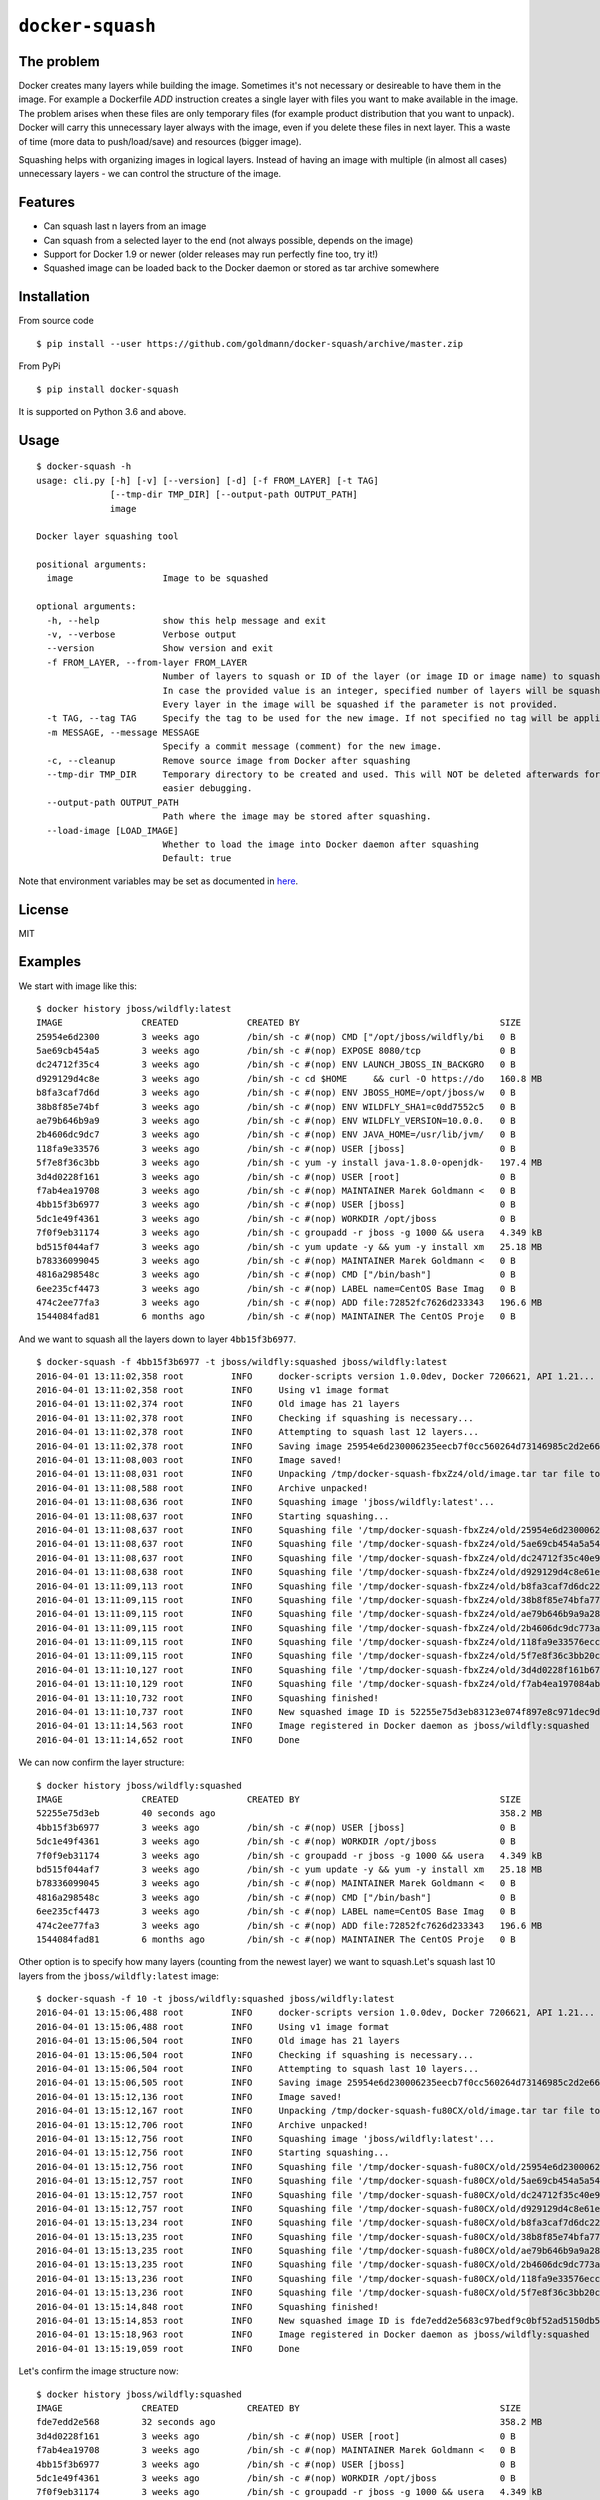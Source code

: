 ``docker-squash``
==================

.. image:: https://github.com/goldmann/docker-squash/actions/workflows/squash.yml/badge.svg
    :target: https://github.com/goldmann/docker-squash/actions/workflows/squash.yml

The problem
-----------

Docker creates many layers while building the image. Sometimes it's not necessary or desireable
to have them in the image. For example a Dockerfile `ADD` instruction creates a single layer
with files you want to make available in the image. The problem arises when these files are
only temporary files (for example product distribution that you want to unpack). Docker will
carry this unnecessary layer always with the image, even if you delete these files in next
layer. This a waste of time (more data to push/load/save) and resources (bigger image).

Squashing helps with organizing images in logical layers. Instead of
having an image with multiple (in almost all cases) unnecessary layers -
we can control the structure of the image.

Features
--------

- Can squash last n layers from an image
- Can squash from a selected layer to the end (not always possible, depends on the image)
- Support for Docker 1.9 or newer (older releases may run perfectly fine too, try it!)
- Squashed image can be loaded back to the Docker daemon or stored as tar archive somewhere

Installation
------------

From source code

::

    $ pip install --user https://github.com/goldmann/docker-squash/archive/master.zip

From PyPi

::

    $ pip install docker-squash

It is supported on Python 3.6 and above.

Usage
-----

::

    $ docker-squash -h
    usage: cli.py [-h] [-v] [--version] [-d] [-f FROM_LAYER] [-t TAG]
                  [--tmp-dir TMP_DIR] [--output-path OUTPUT_PATH]
                  image

    Docker layer squashing tool

    positional arguments:
      image                 Image to be squashed

    optional arguments:
      -h, --help            show this help message and exit
      -v, --verbose         Verbose output
      --version             Show version and exit
      -f FROM_LAYER, --from-layer FROM_LAYER
                            Number of layers to squash or ID of the layer (or image ID or image name) to squash from.
                            In case the provided value is an integer, specified number of layers will be squashed.
                            Every layer in the image will be squashed if the parameter is not provided.
      -t TAG, --tag TAG     Specify the tag to be used for the new image. If not specified no tag will be applied
      -m MESSAGE, --message MESSAGE
                            Specify a commit message (comment) for the new image.
      -c, --cleanup         Remove source image from Docker after squashing
      --tmp-dir TMP_DIR     Temporary directory to be created and used. This will NOT be deleted afterwards for
                            easier debugging.
      --output-path OUTPUT_PATH
                            Path where the image may be stored after squashing.
      --load-image [LOAD_IMAGE]
                            Whether to load the image into Docker daemon after squashing
                            Default: true

Note that environment variables may be set as documented in `here <docs/environment_variables.adoc>`_.

License
-------

MIT

Examples
--------

We start with image like this:

::

    $ docker history jboss/wildfly:latest
    IMAGE               CREATED             CREATED BY                                      SIZE                COMMENT
    25954e6d2300        3 weeks ago         /bin/sh -c #(nop) CMD ["/opt/jboss/wildfly/bi   0 B
    5ae69cb454a5        3 weeks ago         /bin/sh -c #(nop) EXPOSE 8080/tcp               0 B
    dc24712f35c4        3 weeks ago         /bin/sh -c #(nop) ENV LAUNCH_JBOSS_IN_BACKGRO   0 B
    d929129d4c8e        3 weeks ago         /bin/sh -c cd $HOME     && curl -O https://do   160.8 MB
    b8fa3caf7d6d        3 weeks ago         /bin/sh -c #(nop) ENV JBOSS_HOME=/opt/jboss/w   0 B
    38b8f85e74bf        3 weeks ago         /bin/sh -c #(nop) ENV WILDFLY_SHA1=c0dd7552c5   0 B
    ae79b646b9a9        3 weeks ago         /bin/sh -c #(nop) ENV WILDFLY_VERSION=10.0.0.   0 B
    2b4606dc9dc7        3 weeks ago         /bin/sh -c #(nop) ENV JAVA_HOME=/usr/lib/jvm/   0 B
    118fa9e33576        3 weeks ago         /bin/sh -c #(nop) USER [jboss]                  0 B
    5f7e8f36c3bb        3 weeks ago         /bin/sh -c yum -y install java-1.8.0-openjdk-   197.4 MB
    3d4d0228f161        3 weeks ago         /bin/sh -c #(nop) USER [root]                   0 B
    f7ab4ea19708        3 weeks ago         /bin/sh -c #(nop) MAINTAINER Marek Goldmann <   0 B
    4bb15f3b6977        3 weeks ago         /bin/sh -c #(nop) USER [jboss]                  0 B
    5dc1e49f4361        3 weeks ago         /bin/sh -c #(nop) WORKDIR /opt/jboss            0 B
    7f0f9eb31174        3 weeks ago         /bin/sh -c groupadd -r jboss -g 1000 && usera   4.349 kB
    bd515f044af7        3 weeks ago         /bin/sh -c yum update -y && yum -y install xm   25.18 MB
    b78336099045        3 weeks ago         /bin/sh -c #(nop) MAINTAINER Marek Goldmann <   0 B
    4816a298548c        3 weeks ago         /bin/sh -c #(nop) CMD ["/bin/bash"]             0 B
    6ee235cf4473        3 weeks ago         /bin/sh -c #(nop) LABEL name=CentOS Base Imag   0 B
    474c2ee77fa3        3 weeks ago         /bin/sh -c #(nop) ADD file:72852fc7626d233343   196.6 MB
    1544084fad81        6 months ago        /bin/sh -c #(nop) MAINTAINER The CentOS Proje   0 B

And we want to squash all the layers down to layer ``4bb15f3b6977``.

::

    $ docker-squash -f 4bb15f3b6977 -t jboss/wildfly:squashed jboss/wildfly:latest
    2016-04-01 13:11:02,358 root         INFO     docker-scripts version 1.0.0dev, Docker 7206621, API 1.21...
    2016-04-01 13:11:02,358 root         INFO     Using v1 image format
    2016-04-01 13:11:02,374 root         INFO     Old image has 21 layers
    2016-04-01 13:11:02,378 root         INFO     Checking if squashing is necessary...
    2016-04-01 13:11:02,378 root         INFO     Attempting to squash last 12 layers...
    2016-04-01 13:11:02,378 root         INFO     Saving image 25954e6d230006235eecb7f0cc560264d73146985c2d2e663bac953d660b8730 to /tmp/docker-squash-fbxZz4/old/image.tar file...
    2016-04-01 13:11:08,003 root         INFO     Image saved!
    2016-04-01 13:11:08,031 root         INFO     Unpacking /tmp/docker-squash-fbxZz4/old/image.tar tar file to /tmp/docker-squash-fbxZz4/old directory
    2016-04-01 13:11:08,588 root         INFO     Archive unpacked!
    2016-04-01 13:11:08,636 root         INFO     Squashing image 'jboss/wildfly:latest'...
    2016-04-01 13:11:08,637 root         INFO     Starting squashing...
    2016-04-01 13:11:08,637 root         INFO     Squashing file '/tmp/docker-squash-fbxZz4/old/25954e6d230006235eecb7f0cc560264d73146985c2d2e663bac953d660b8730/layer.tar'...
    2016-04-01 13:11:08,637 root         INFO     Squashing file '/tmp/docker-squash-fbxZz4/old/5ae69cb454a5a542f63e148ce40fb9e01de5bb01805b4ded238841bc2ce8e895/layer.tar'...
    2016-04-01 13:11:08,637 root         INFO     Squashing file '/tmp/docker-squash-fbxZz4/old/dc24712f35c40e958be8aca2731e7bf8353b9b18baa6a94ad84c6952cbc77004/layer.tar'...
    2016-04-01 13:11:08,638 root         INFO     Squashing file '/tmp/docker-squash-fbxZz4/old/d929129d4c8e61ea3661eb42c30d01f4c152418689178afc7dc8185a37814528/layer.tar'...
    2016-04-01 13:11:09,113 root         INFO     Squashing file '/tmp/docker-squash-fbxZz4/old/b8fa3caf7d6dc228bf2499a3af86e5073ad0c17304c3900fa341e9d2fe4e5655/layer.tar'...
    2016-04-01 13:11:09,115 root         INFO     Squashing file '/tmp/docker-squash-fbxZz4/old/38b8f85e74bfa773a0ad69da2205dc0148945e6f5a7ceb04fa4e8619e1de425b/layer.tar'...
    2016-04-01 13:11:09,115 root         INFO     Squashing file '/tmp/docker-squash-fbxZz4/old/ae79b646b9a9a287c5f6a01871cc9d9ee596dafee2db942714ca3dea0c06eef3/layer.tar'...
    2016-04-01 13:11:09,115 root         INFO     Squashing file '/tmp/docker-squash-fbxZz4/old/2b4606dc9dc773aa220a65351fe8d54f03534c58fea230960e95915222366074/layer.tar'...
    2016-04-01 13:11:09,115 root         INFO     Squashing file '/tmp/docker-squash-fbxZz4/old/118fa9e33576ecc625ebbbfdf2809c1527e716cb4fd5cb40548eb6d3503a75a9/layer.tar'...
    2016-04-01 13:11:09,115 root         INFO     Squashing file '/tmp/docker-squash-fbxZz4/old/5f7e8f36c3bb20c9db7470a22f828710b4d28aede64966c425add48a1b14fe23/layer.tar'...
    2016-04-01 13:11:10,127 root         INFO     Squashing file '/tmp/docker-squash-fbxZz4/old/3d4d0228f161b67eb46fdb425ad148c31d9944dcb822f67eac3e2ac2effefc73/layer.tar'...
    2016-04-01 13:11:10,129 root         INFO     Squashing file '/tmp/docker-squash-fbxZz4/old/f7ab4ea197084ab7483a2ca5409bdcf5473141bfb61b8687b1329943359cc3fe/layer.tar'...
    2016-04-01 13:11:10,732 root         INFO     Squashing finished!
    2016-04-01 13:11:10,737 root         INFO     New squashed image ID is 52255e75d3eb83123e074f897e8c971dec9d1168a5c82d7c1496a190da2e40ef
    2016-04-01 13:11:14,563 root         INFO     Image registered in Docker daemon as jboss/wildfly:squashed
    2016-04-01 13:11:14,652 root         INFO     Done

We can now confirm the layer structure:

::

    $ docker history jboss/wildfly:squashed
    IMAGE               CREATED             CREATED BY                                      SIZE                COMMENT
    52255e75d3eb        40 seconds ago                                                      358.2 MB
    4bb15f3b6977        3 weeks ago         /bin/sh -c #(nop) USER [jboss]                  0 B
    5dc1e49f4361        3 weeks ago         /bin/sh -c #(nop) WORKDIR /opt/jboss            0 B
    7f0f9eb31174        3 weeks ago         /bin/sh -c groupadd -r jboss -g 1000 && usera   4.349 kB
    bd515f044af7        3 weeks ago         /bin/sh -c yum update -y && yum -y install xm   25.18 MB
    b78336099045        3 weeks ago         /bin/sh -c #(nop) MAINTAINER Marek Goldmann <   0 B
    4816a298548c        3 weeks ago         /bin/sh -c #(nop) CMD ["/bin/bash"]             0 B
    6ee235cf4473        3 weeks ago         /bin/sh -c #(nop) LABEL name=CentOS Base Imag   0 B
    474c2ee77fa3        3 weeks ago         /bin/sh -c #(nop) ADD file:72852fc7626d233343   196.6 MB
    1544084fad81        6 months ago        /bin/sh -c #(nop) MAINTAINER The CentOS Proje   0 B

Other option is to specify how many layers (counting from the newest layer) we want to squash.\
Let's squash last 10 layers from the ``jboss/wildfly:latest`` image:

::

    $ docker-squash -f 10 -t jboss/wildfly:squashed jboss/wildfly:latest
    2016-04-01 13:15:06,488 root         INFO     docker-scripts version 1.0.0dev, Docker 7206621, API 1.21...
    2016-04-01 13:15:06,488 root         INFO     Using v1 image format
    2016-04-01 13:15:06,504 root         INFO     Old image has 21 layers
    2016-04-01 13:15:06,504 root         INFO     Checking if squashing is necessary...
    2016-04-01 13:15:06,504 root         INFO     Attempting to squash last 10 layers...
    2016-04-01 13:15:06,505 root         INFO     Saving image 25954e6d230006235eecb7f0cc560264d73146985c2d2e663bac953d660b8730 to /tmp/docker-squash-fu80CX/old/image.tar file...
    2016-04-01 13:15:12,136 root         INFO     Image saved!
    2016-04-01 13:15:12,167 root         INFO     Unpacking /tmp/docker-squash-fu80CX/old/image.tar tar file to /tmp/docker-squash-fu80CX/old directory
    2016-04-01 13:15:12,706 root         INFO     Archive unpacked!
    2016-04-01 13:15:12,756 root         INFO     Squashing image 'jboss/wildfly:latest'...
    2016-04-01 13:15:12,756 root         INFO     Starting squashing...
    2016-04-01 13:15:12,756 root         INFO     Squashing file '/tmp/docker-squash-fu80CX/old/25954e6d230006235eecb7f0cc560264d73146985c2d2e663bac953d660b8730/layer.tar'...
    2016-04-01 13:15:12,757 root         INFO     Squashing file '/tmp/docker-squash-fu80CX/old/5ae69cb454a5a542f63e148ce40fb9e01de5bb01805b4ded238841bc2ce8e895/layer.tar'...
    2016-04-01 13:15:12,757 root         INFO     Squashing file '/tmp/docker-squash-fu80CX/old/dc24712f35c40e958be8aca2731e7bf8353b9b18baa6a94ad84c6952cbc77004/layer.tar'...
    2016-04-01 13:15:12,757 root         INFO     Squashing file '/tmp/docker-squash-fu80CX/old/d929129d4c8e61ea3661eb42c30d01f4c152418689178afc7dc8185a37814528/layer.tar'...
    2016-04-01 13:15:13,234 root         INFO     Squashing file '/tmp/docker-squash-fu80CX/old/b8fa3caf7d6dc228bf2499a3af86e5073ad0c17304c3900fa341e9d2fe4e5655/layer.tar'...
    2016-04-01 13:15:13,235 root         INFO     Squashing file '/tmp/docker-squash-fu80CX/old/38b8f85e74bfa773a0ad69da2205dc0148945e6f5a7ceb04fa4e8619e1de425b/layer.tar'...
    2016-04-01 13:15:13,235 root         INFO     Squashing file '/tmp/docker-squash-fu80CX/old/ae79b646b9a9a287c5f6a01871cc9d9ee596dafee2db942714ca3dea0c06eef3/layer.tar'...
    2016-04-01 13:15:13,235 root         INFO     Squashing file '/tmp/docker-squash-fu80CX/old/2b4606dc9dc773aa220a65351fe8d54f03534c58fea230960e95915222366074/layer.tar'...
    2016-04-01 13:15:13,236 root         INFO     Squashing file '/tmp/docker-squash-fu80CX/old/118fa9e33576ecc625ebbbfdf2809c1527e716cb4fd5cb40548eb6d3503a75a9/layer.tar'...
    2016-04-01 13:15:13,236 root         INFO     Squashing file '/tmp/docker-squash-fu80CX/old/5f7e8f36c3bb20c9db7470a22f828710b4d28aede64966c425add48a1b14fe23/layer.tar'...
    2016-04-01 13:15:14,848 root         INFO     Squashing finished!
    2016-04-01 13:15:14,853 root         INFO     New squashed image ID is fde7edd2e5683c97bedf9c0bf52ad5150db5650e421de3d9293ce5223b256455
    2016-04-01 13:15:18,963 root         INFO     Image registered in Docker daemon as jboss/wildfly:squashed
    2016-04-01 13:15:19,059 root         INFO     Done

Let's confirm the image structure now:

::

    $ docker history jboss/wildfly:squashed
    IMAGE               CREATED             CREATED BY                                      SIZE                COMMENT
    fde7edd2e568        32 seconds ago                                                      358.2 MB
    3d4d0228f161        3 weeks ago         /bin/sh -c #(nop) USER [root]                   0 B
    f7ab4ea19708        3 weeks ago         /bin/sh -c #(nop) MAINTAINER Marek Goldmann <   0 B
    4bb15f3b6977        3 weeks ago         /bin/sh -c #(nop) USER [jboss]                  0 B
    5dc1e49f4361        3 weeks ago         /bin/sh -c #(nop) WORKDIR /opt/jboss            0 B
    7f0f9eb31174        3 weeks ago         /bin/sh -c groupadd -r jboss -g 1000 && usera   4.349 kB
    bd515f044af7        3 weeks ago         /bin/sh -c yum update -y && yum -y install xm   25.18 MB
    b78336099045        3 weeks ago         /bin/sh -c #(nop) MAINTAINER Marek Goldmann <   0 B
    4816a298548c        3 weeks ago         /bin/sh -c #(nop) CMD ["/bin/bash"]             0 B
    6ee235cf4473        3 weeks ago         /bin/sh -c #(nop) LABEL name=CentOS Base Imag   0 B
    474c2ee77fa3        3 weeks ago         /bin/sh -c #(nop) ADD file:72852fc7626d233343   196.6 MB
    1544084fad81        6 months ago        /bin/sh -c #(nop) MAINTAINER The CentOS Proje   0 B
